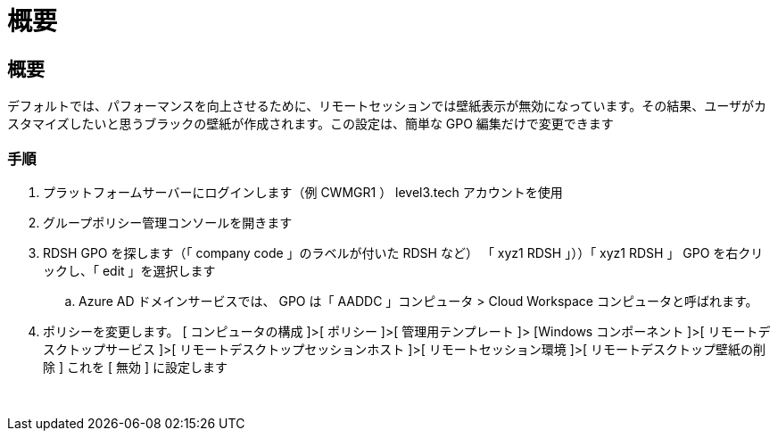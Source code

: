 = 概要
:allow-uri-read: 




== 概要

デフォルトでは、パフォーマンスを向上させるために、リモートセッションでは壁紙表示が無効になっています。その結果、ユーザがカスタマイズしたいと思うブラックの壁紙が作成されます。この設定は、簡単な GPO 編集だけで変更できます



=== 手順

. プラットフォームサーバーにログインします（例 CWMGR1 ） level3.tech アカウントを使用
. グループポリシー管理コンソールを開きます
. RDSH GPO を探します（「 company code 」のラベルが付いた RDSH など） 「 xyz1 RDSH 」））「 xyz1 RDSH 」 GPO を右クリックし、「 edit 」を選択します
+
.. Azure AD ドメインサービスでは、 GPO は「 AADDC 」コンピュータ > Cloud Workspace コンピュータと呼ばれます。


. ポリシーを変更します。 [ コンピュータの構成 ]>[ ポリシー ]>[ 管理用テンプレート ]> [Windows コンポーネント ]>[ リモートデスクトップサービス ]>[ リモートデスクトップセッションホスト ]>[ リモートセッション環境 ]>[ リモートデスクトップ壁紙の削除 ] これを [ 無効 ] に設定します


image:wallpaper1.png[""]
image:wallpaper2.png[""]
image:wallpaper3.png[""]
